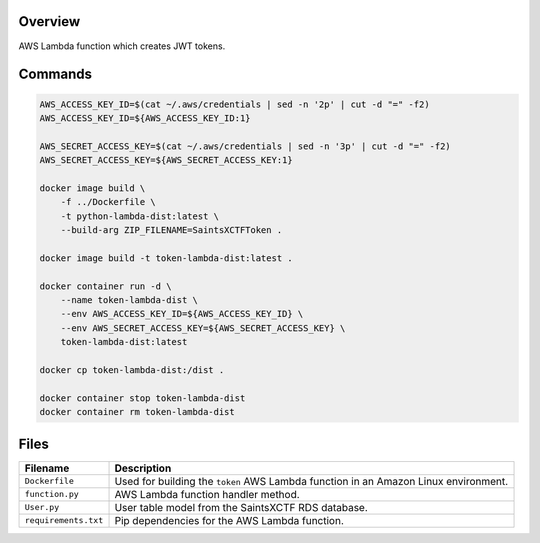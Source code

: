Overview
--------

AWS Lambda function which creates JWT tokens.

Commands
--------

.. code-block:: bash

    AWS_ACCESS_KEY_ID=$(cat ~/.aws/credentials | sed -n '2p' | cut -d "=" -f2)
    AWS_ACCESS_KEY_ID=${AWS_ACCESS_KEY_ID:1}

    AWS_SECRET_ACCESS_KEY=$(cat ~/.aws/credentials | sed -n '3p' | cut -d "=" -f2)
    AWS_SECRET_ACCESS_KEY=${AWS_SECRET_ACCESS_KEY:1}

    docker image build \
        -f ../Dockerfile \
        -t python-lambda-dist:latest \
        --build-arg ZIP_FILENAME=SaintsXCTFToken .

    docker image build -t token-lambda-dist:latest .

    docker container run -d \
        --name token-lambda-dist \
        --env AWS_ACCESS_KEY_ID=${AWS_ACCESS_KEY_ID} \
        --env AWS_SECRET_ACCESS_KEY=${AWS_SECRET_ACCESS_KEY} \
        token-lambda-dist:latest

    docker cp token-lambda-dist:/dist .

    docker container stop token-lambda-dist
    docker container rm token-lambda-dist

Files
-----

+-----------------------------+----------------------------------------------------------------------------------------------+
| Filename                    | Description                                                                                  |
+=============================+==============================================================================================+
| ``Dockerfile``              | Used for building the ``token`` AWS Lambda function in an Amazon Linux environment.          |
+-----------------------------+----------------------------------------------------------------------------------------------+
| ``function.py``             | AWS Lambda function handler method.                                                          |
+-----------------------------+----------------------------------------------------------------------------------------------+
| ``User.py``                 | User table model from the SaintsXCTF RDS database.                                           |
+-----------------------------+----------------------------------------------------------------------------------------------+
| ``requirements.txt``        | Pip dependencies for the AWS Lambda function.                                                |
+-----------------------------+----------------------------------------------------------------------------------------------+
